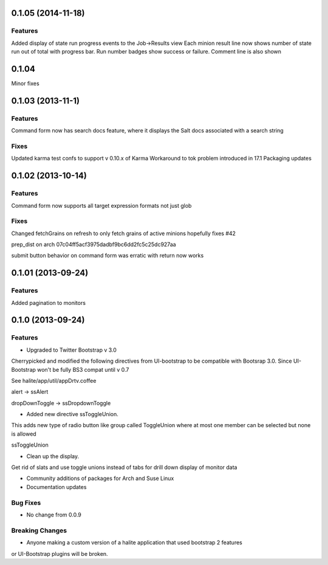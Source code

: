 0.1.05 (2014-11-18)
==================

Features
--------
Added display of state run progress events to the Job->Results view
Each minion result line now shows number of state run out of total with progress
bar. Run number badges show success or failure. Comment line is also shown




0.1.04 
========

Minor fixes


0.1.03 (2013-11-1)
==================

Features
----------

Command form now has search docs feature, where it displays the Salt docs associated
with a search string


Fixes
------

Updated karma test confs to support v 0.10.x of Karma
Workaround to tok problem introduced in 17.1
Packaging updates


0.1.02 (2013-10-14)
==================

Features
----------

Command form now supports all target expression formats not just glob


Fixes
------

Changed fetchGrains on refresh to only fetch grains of active minions hopefully
fixes #42

prep_dist on arch  07c04ff5acf3975dadbf9bc6dd2fc5c25dc927aa

submit button behavior on command form was erratic with return now works


0.1.01 (2013-09-24)
==================

Features
---------
Added pagination to monitors


0.1.0 (2013-09-24)
==================

Features
---------

* Upgraded to Twitter Bootstrap v 3.0
Cherrypicked and modified the following directives from UI-bootstrap to be compatible
with Bootsrap 3.0. Since UI-Bootstrap won't be fully BS3 compat until v 0.7

See halite/app/util/appDrtv.coffee

alert  -> ssAlert

dropDownToggle -> ssDropdownToggle


* Added new directive ssToggleUnion.
This adds new type of radio button like group called ToggleUnion
where at most one member can be selected but none is allowed

ssToggleUnion

* Clean up the display. 
Get rid of slats and use toggle unions instead of tabs for drill down display of monitor data

* Community additions of packages for Arch and Suse Linux

* Documentation updates



Bug Fixes
----------

* No change from 0.0.9


Breaking Changes
-----------------

* Anyone making a custom version of a halite application that used bootstrap 2 features
or UI-Bootstrap plugins will be broken.